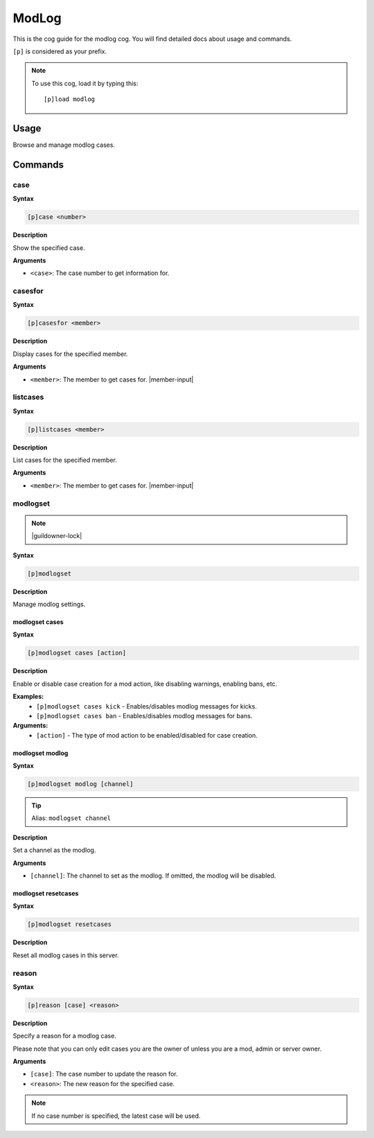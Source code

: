 .. _modlog:

======
ModLog
======

This is the cog guide for the modlog cog. You will
find detailed docs about usage and commands.

``[p]`` is considered as your prefix.

.. note:: To use this cog, load it by typing this::

        [p]load modlog

.. _modlog-usage:

-----
Usage
-----

Browse and manage modlog cases.


.. _modlog-commands:

--------
Commands
--------

.. _modlog-command-case:

^^^^
case
^^^^

**Syntax**

.. code-block:: none

    [p]case <number>

**Description**

Show the specified case.

**Arguments**

* ``<case>``: The case number to get information for.

.. _modlog-command-casesfor:

^^^^^^^^
casesfor
^^^^^^^^

**Syntax**

.. code-block:: none

    [p]casesfor <member>

**Description**

Display cases for the specified member.

**Arguments**

* ``<member>``: The member to get cases for. |member-input|

.. _modlog-command-listcases:

^^^^^^^^^
listcases
^^^^^^^^^

**Syntax**

.. code-block:: none

    [p]listcases <member>

**Description**

List cases for the specified member.

**Arguments**

* ``<member>``: The member to get cases for. |member-input|

.. _core-command-modlogset:

^^^^^^^^^
modlogset
^^^^^^^^^

.. note:: |guildowner-lock|

**Syntax**

.. code-block:: none

    [p]modlogset 

**Description**

Manage modlog settings.

.. _core-command-modlogset-cases:

"""""""""""""""
modlogset cases
"""""""""""""""

**Syntax**

.. code-block:: none

    [p]modlogset cases [action]

**Description**

Enable or disable case creation for a mod action, like disabling warnings, enabling bans, etc.

**Examples:**
    - ``[p]modlogset cases kick`` - Enables/disables modlog messages for kicks.
    - ``[p]modlogset cases ban`` - Enables/disables modlog messages for bans.

**Arguments:**
    - ``[action]`` - The type of mod action to be enabled/disabled for case creation.


.. _core-command-modlogset-modlog:

""""""""""""""""
modlogset modlog
""""""""""""""""

**Syntax**

.. code-block:: none

    [p]modlogset modlog [channel]

.. tip:: Alias: ``modlogset channel``

**Description**

Set a channel as the modlog.

**Arguments**

* ``[channel]``: The channel to set as the modlog. If omitted, the modlog will be disabled.

.. _core-command-modlogset-resetcases:

""""""""""""""""""""
modlogset resetcases
""""""""""""""""""""

**Syntax**

.. code-block:: none

    [p]modlogset resetcases 

**Description**

Reset all modlog cases in this server.


.. _modlog-command-reason:

^^^^^^
reason
^^^^^^

**Syntax**

.. code-block:: none

    [p]reason [case] <reason>

**Description**

Specify a reason for a modlog case.

Please note that you can only edit cases you are
the owner of unless you are a mod, admin or server owner.

**Arguments**

* ``[case]``: The case number to update the reason for.
* ``<reason>``: The new reason for the specified case.

.. note:: If no case number is specified, the latest case will be used.
